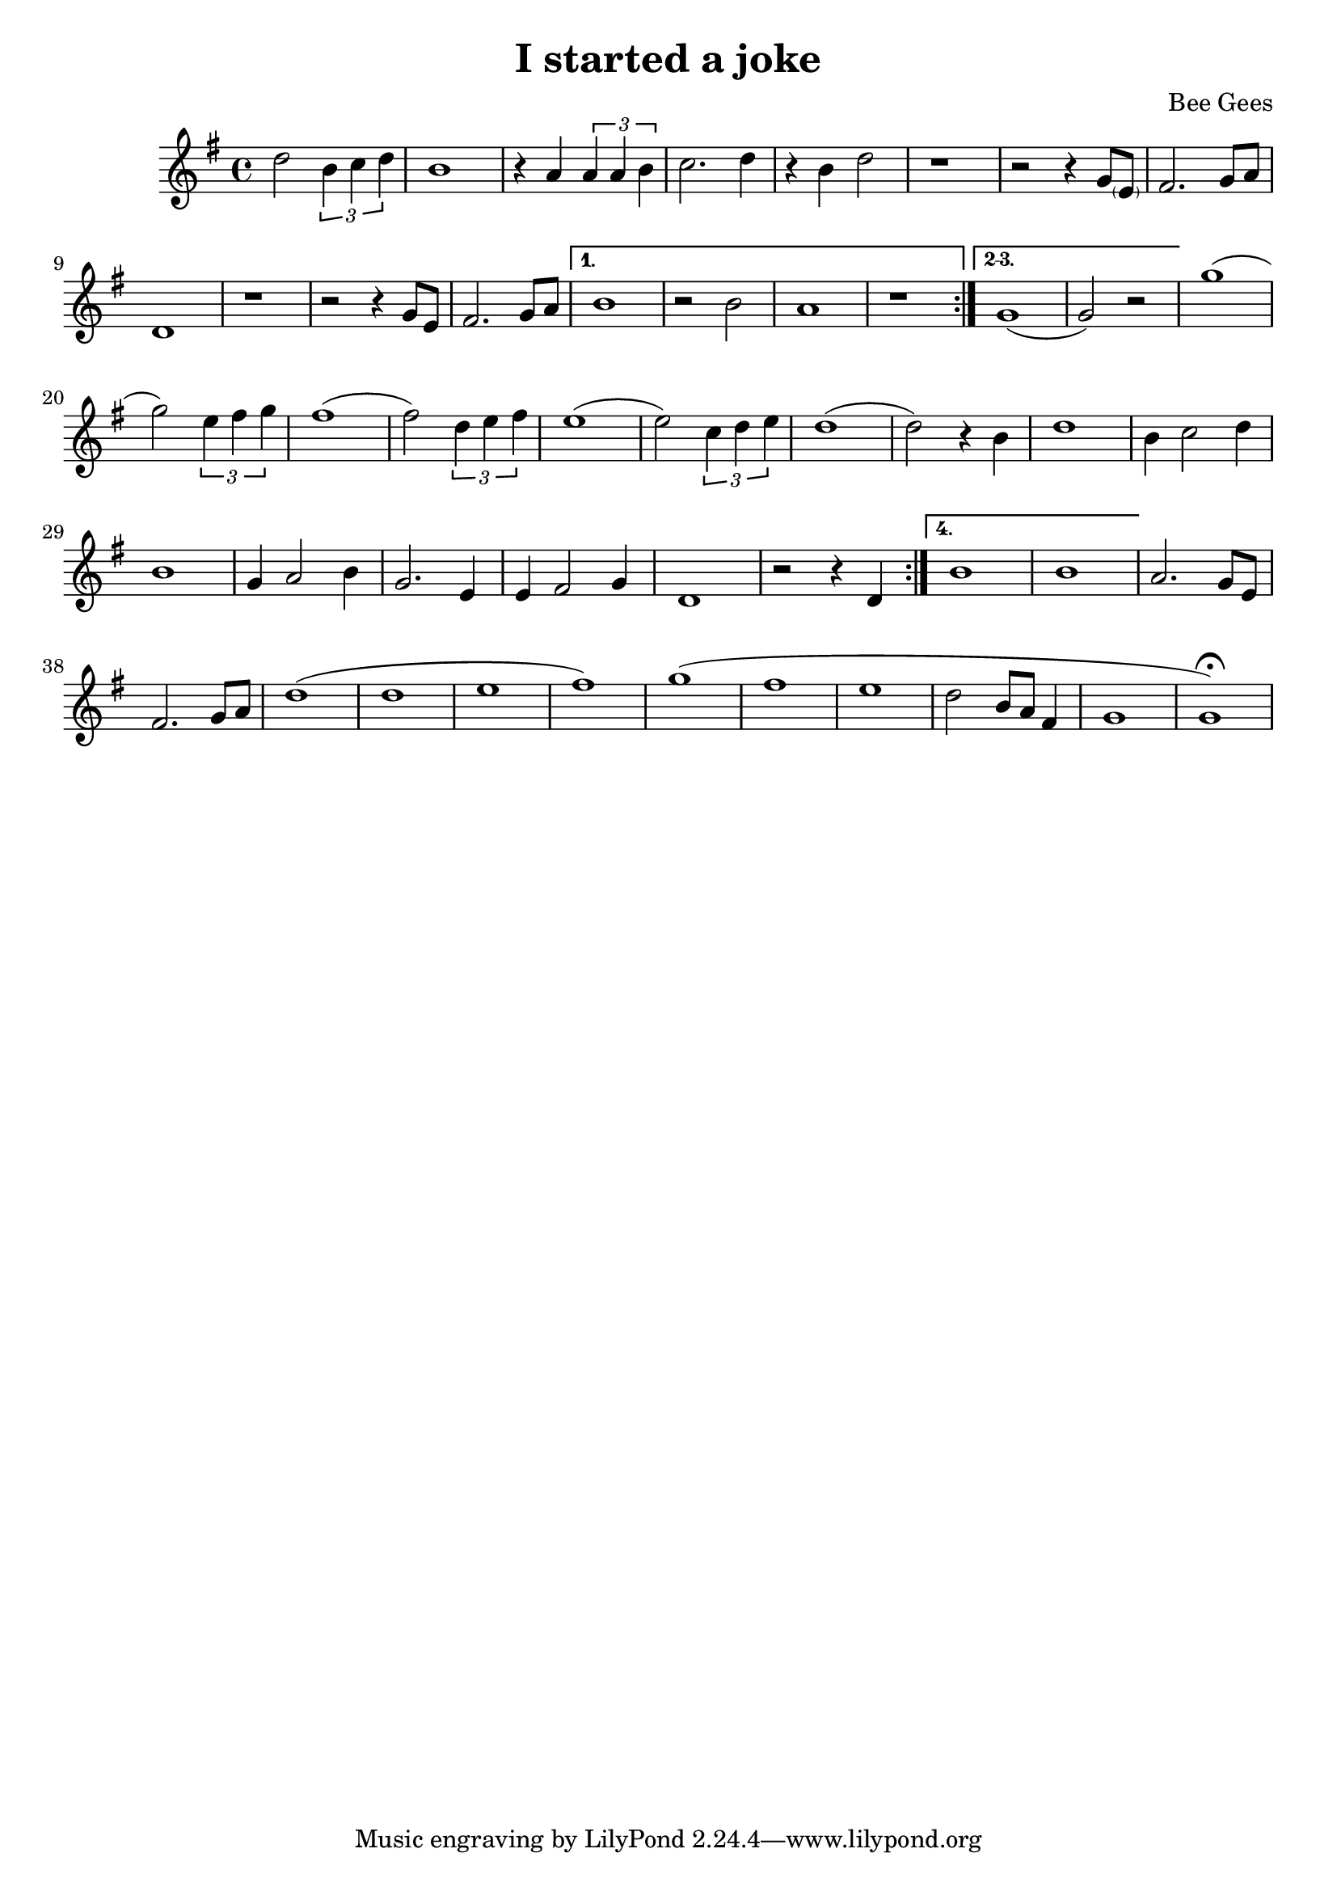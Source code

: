 \new Staff { 
  \clef G
  \time 4/4
  %\transpose c g
  \transpose c c'
  \new Voice {
    \key g \major
    %\partial 2 {d8 c b, a,} |
    d'2 \times 2/3 {b4 c' d'} | b1 | r4 a \times 2/3 {a a b} | c'2. d'4 | r4 b4 d'2 | r1 |
    r2 r4 g8 \parenthesize e | fis2. g8 a | d1 | r1 | r2 r4 g8 e | fis2. g8 a |
    \set Score.repeatCommands = #'((volta "1."))
    b1 | r2 b2 | a1 | r1
    \set Score.repeatCommands = #'((volta #f) (volta "2-3.") end-repeat)
    g1( | g2) r2 |
    \set Score.repeatCommands = #'((volta #f))
    g'1( | g'2) \times 2/3 {e'4 fis' g'} | fis'1( | fis'2) \times 2/3 {d'4 e' fis'} |
    e'1( | e'2) \times 2/3 {c'4 d' e'} | d'1( | d'2) r4 b |
    d'1 | b4 c'2 d'4 | b1 | g4 a2 b4 | g2. e4 | e4 fis2 g4 | d1 | r2 r4 d
    \set Score.repeatCommands = #'((volta "4.") end-repeat)
    b1 | b1 |
    \set Score.repeatCommands = #'((volta #f))
    a2. g8 e | fis2. g8 a | d'1( | d'1 | e'1 | fis'1) | g'1( | fis'1 | e'1 | d'2 b8 a fis4 | g1 | g1) \fermata
  }
}
\header {
  title = "I started a joke"
  composer = "Bee Gees"
}

